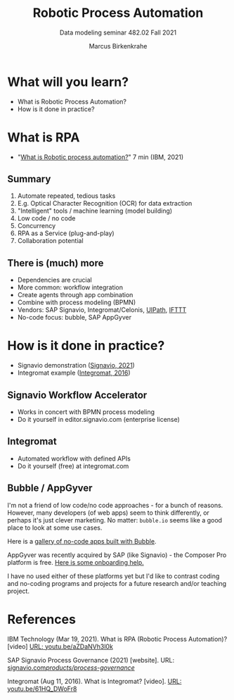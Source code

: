 #+TITLE:Robotic Process Automation
#+AUTHOR:Marcus Birkenkrahe
#+SUBTITLE: Data modeling seminar 482.02 Fall 2021
#+STARTUP: overview
#+OPTIONS: toc:1 num:nil ^:nil
#+INFOJS_OPT: :view:info
* What will you learn?

  * What is Robotic Process Automation?
  * How is it done in practice?

* What is RPA

  * "[[https://youtu.be/aZDaNVh3l0k][What is Robotic process automation?]]" 7 min (IBM, 2021)

** Summary

   1) Automate repeated, tedious tasks
   2) E.g. Optical Character Recognition (OCR) for data extraction
   3) "Intelligent" tools / machine learning (model building)
   4) Low code / no code
   5) Concurrency
   6) RPA as a Service (plug-and-play)
   7) Collaboration potential
   
** There is (much) more

   * Dependencies are crucial
   * More common: workflow integration
   * Create agents through app combination
   * Combine with process modeling (BPMN)
   * Vendors: SAP Signavio, Integromat/Celonis, [[https://www.uipath.com/][UIPath]], [[https://ifttt.com/][IFTTT]]
   * No-code focus: bubble, SAP AppGyver

* How is it done in practice?

  * Signavio demonstration ([[rpa][Signavio, 2021]])
  * Integromat example ([[int][Integromat, 2016]])

** Signavio Workflow Accelerator

   * Works in concert with BPMN process modeling
   * Do it yourself in editor.signavio.com (enterprise license)

** Integromat

   * Automated workflow with defined APIs
   * Do it yourself (free) at integromat.com

** Bubble / AppGyver

   I'm not a friend of low code/no code approaches - for a bunch of
   reasons. However, many developers (of web apps) seem to think
   differently, or perhaps it's just clever marketing. No matter:
   ~bubble.io~ seems like a good place to look at some use cases.

   Here is a [[https://bubble.io/showcase][gallery of no-code apps built with Bubble]].

   AppGyver was recently acquired by SAP (like Signavio) - the
   Composer Pro platform is free. [[https://docs.appgyver.com/appgyver-academy][Here is some onboarding help.]]

   I have no used either of these platforms yet but I'd like to
   contrast coding and no-coding programs and projects for a future
   research and/or teaching project.
   
* References

  IBM Technology (Mar 19, 2021). What is RPA (Robotic Process
  Automation)? [video] [[https://youtu.be/aZDaNVh3l0k][URL: youtu.be/aZDaNVh3l0k]]

  <<rpa>> SAP Signavio Process Governance (2021) [website]. URL:
  [[https://www.signavio.com/products/process-governance/][signavio.com/products/process-governance/]]

  <<int>> Integromat (Aug 11, 2016). What is Integromat? [video]. [[https://youtu.be/61HQ_DWoFr8][URL:
  youtu.be/61HQ_DWoFr8]]

